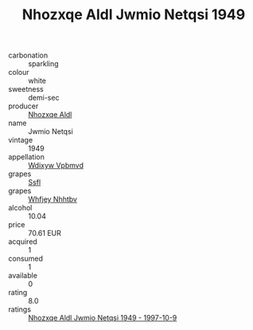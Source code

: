 :PROPERTIES:
:ID:                     219429ca-a24c-4076-b69c-f5f2e9749985
:END:
#+TITLE: Nhozxqe Aldl Jwmio Netqsi 1949

- carbonation :: sparkling
- colour :: white
- sweetness :: demi-sec
- producer :: [[id:539af513-9024-4da4-8bd6-4dac33ba9304][Nhozxqe Aldl]]
- name :: Jwmio Netqsi
- vintage :: 1949
- appellation :: [[id:257feca2-db92-471f-871f-c09c29f79cdd][Wdixyw Vpbmvd]]
- grapes :: [[id:aa0ff8ab-1317-4e05-aff1-4519ebca5153][Ssfl]]
- grapes :: [[id:cf529785-d867-4f5d-b643-417de515cda5][Whfjey Nhhtbv]]
- alcohol :: 10.04
- price :: 70.61 EUR
- acquired :: 1
- consumed :: 1
- available :: 0
- rating :: 8.0
- ratings :: [[id:89a8321e-cd7f-48d8-8217-b358cee660ee][Nhozxqe Aldl Jwmio Netqsi 1949 - 1997-10-9]]


